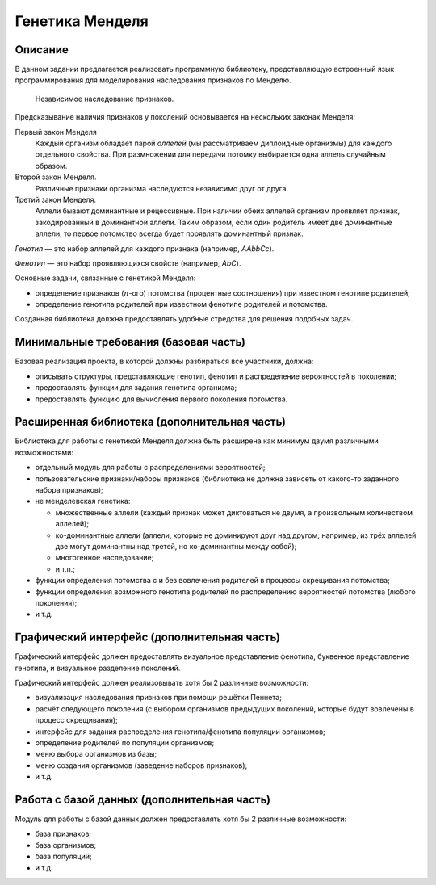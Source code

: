 ================
Генетика Менделя
================

Описание
--------

В данном задании предлагается реализовать программную библиотеку, представляющую
встроенный язык программирования для моделирования наследования признаков
по Менделю.

.. figure:: images/mendel.jpg
   :scale: 50 %

   Независимое наследование признаков.

Предсказывание наличия признаков у поколений основывается на нескольких законах Менделя:

Первый закон Менделя
  Каждый организм обладает парой *аллелей* (мы рассматриваем диплоидные организмы) для каждого
  отдельного свойства. При размножении для передачи потомку выбирается одна аллель случайным образом.

Второй закон Менделя.
  Различные признаки организма наследуются независимо друг от друга.

Третий закон Менделя.
  Аллели бывают доминантные и рецессивные. При наличии обеих аллелей организм проявляет признак,
  закодированный в доминантной аллели. Таким образом, если один родитель имеет две доминантные
  аллели, то первое потомство всегда будет проявлять доминантный признак.

*Генотип* — это набор аллелей для каждого признака (например, *AAbbCc*).

*Фенотип* — это набор проявляющихся свойств (например, *AbC*).

Основные задачи, связанные с генетикой Менделя:

- определение признаков (:math:`n`-ого) потомства (процентные соотношения) при известном генотипе родителей;
- определение генотипа родителей при известном фенотипе родителей и потомства.

Созданная библиотека должна предоставлять удобные стредства для решения подобных задач.

Минимальные требования (базовая часть)
--------------------------------------

Базовая реализация проекта, в которой должны разбираться все участники, должна:

- описывать структуры, представляющие генотип, фенотип и распределение вероятностей в поколении;
- предоставлять функции для задания генотипа организма;
- предоставлять функцию для вычисления первого поколения потомства.

Расширенная библиотека (дополнительная часть)
---------------------------------------------

Библиотека для работы с генетикой Менделя должна быть расширена как минимум
двумя различными возможностями:

- отдельный модуль для работы с распределениями вероятностей;
- пользовательские признаки/наборы признаков (библиотека не должна зависеть от какого-то заданного набора признаков);
- не менделевская генетика:

  - множественные аллели (каждый признак может диктоваться не двумя, а произвольным количеством аллелей);
  - ко-доминантные аллели (аллели, которые не доминируют друг над другом; например, из трёх аллелей две могут доминантны над третей, но ко-доминантны между собой);
  - многогенное наследование;
  - и т.п.;

- функции определения потомства с и без вовлечения родителей в процессы скрещивания потомства;
- функции определения возможного генотипа родителей по распределению вероятностей потомства (любого поколения);
- и т.д.

Графический интерфейс (дополнительная часть)
--------------------------------------------

Графический интерфейс должен предоставлять визуальное представление фенотипа,
буквенное представление генотипа, и визуальное разделение поколений.

Графический интерфейс должен реализовывать хотя бы 2 различные возможности:

- визуализация наследования признаков при помощи решётки Пеннета;
- расчёт следующего поколения (с выбором организмов предыдущих поколений, которые будут вовлечены в процесс скрещивания);
- интерфейс для задания распределения генотипа/фенотипа популяции организмов;
- определение родителей по популяции организмов;
- меню выбора организмов из базы;
- меню создания организмов (заведение наборов признаков);
- и т.д.

Работа с базой данных (дополнительная часть)
--------------------------------------------

Модуль для работы с базой данных должен предоставлять хотя бы 2 различные возможности:

- база признаков;
- база организмов;
- база популяций;
- и т.д.


